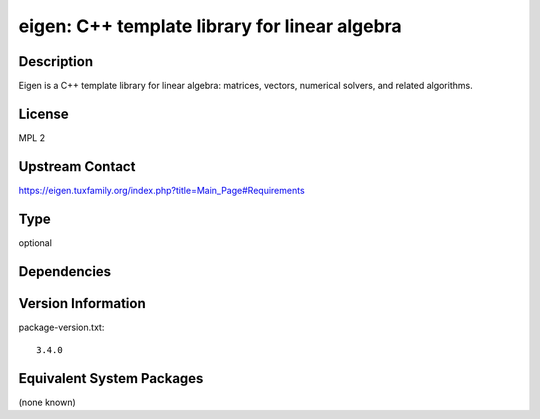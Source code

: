 .. _spkg_eigen:

eigen: C++ template library for linear algebra
==============================================

Description
-----------

Eigen is a C++ template library for linear algebra: matrices, vectors, numerical
solvers, and related algorithms.


License
-------

MPL 2


Upstream Contact
----------------

https://eigen.tuxfamily.org/index.php?title=Main_Page#Requirements


Type
----

optional


Dependencies
------------



Version Information
-------------------

package-version.txt::

    3.4.0

Equivalent System Packages
--------------------------

(none known)
